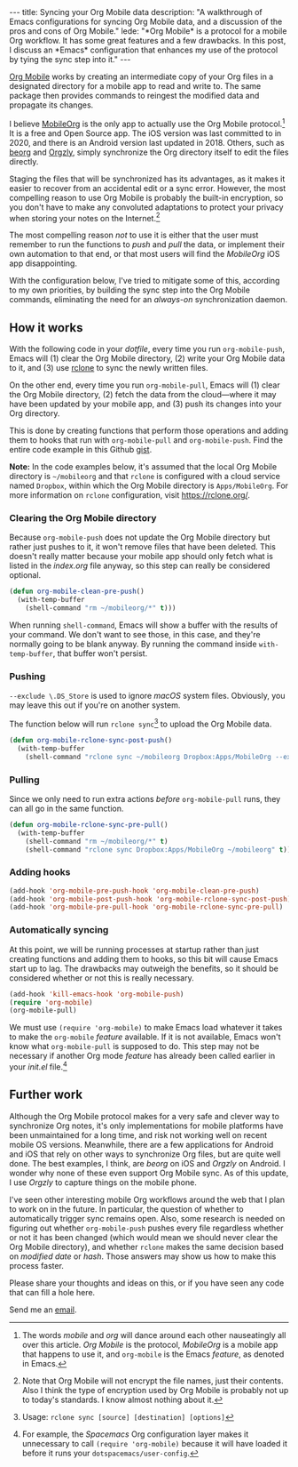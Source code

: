 #+BEGIN_HTML
---
title: Syncing your Org Mobile data
description:
  "A walkthrough of Emacs configurations for syncing Org Mobile data, and a discussion of the pros and cons of Org Mobile."
lede:
  "*Org Mobile* is a protocol for a mobile Org workflow. It has some great features and a few drawbacks. In this post, I discuss an *Emacs* configuration that enhances my use of the protocol by tying the sync step into it."
---
#+END_HTML

[[https://orgmode.org/org.html#Org-Mobile][Org Mobile]] works by creating an intermediate copy of your Org
files in a designated directory for a mobile app to read and
write to. The same package then provides commands to reingest
the modified data and propagate its changes.

I believe [[https://mobileorg.github.io][MobileOrg]] is the only
app to actually use the Org Mobile protocol.[fn:mobileorgmobile]
It is a free and Open Source app. The iOS version was last
committed to in 2020, and there is an Android version last
updated in 2018. Others, such as
[[https://beorgapp.com/][beorg]] and
[[https://www.orgzly.com/][Orgzly]], simply synchronize the Org
directory itself to edit the files directly.

Staging the files that will be synchronized has its advantages,
as it makes it easier to recover from an accidental edit or a
sync error. However, the most compelling reason to use Org
Mobile is probably the built-in encryption, so you don't have to
make any convoluted adaptations to protect your privacy when
storing your notes on the Internet.[fn:encryption]

The most compelling reason /not/ to use it is either that the
user must remember to run the functions to /push/ and /pull/ the
data, or implement their own automation to that end, or that
most users will find the /MobileOrg/ iOS app disappointing.

With the configuration below, I've tried to mitigate some of
this, according to my own priorities, by building the sync step
into the Org Mobile commands, eliminating the need for an
/always-on/ synchronization daemon.

[fn:mobileorgmobile] The words /mobile/ and /org/ will dance
around each other nauseatingly all over this article. /Org
Mobile/ is the protocol, /MobileOrg/ is a mobile app that
happens to use it, and ~org-mobile~ is the Emacs /feature/, as
denoted in Emacs.

[fn:encryption] Note that Org Mobile will not encrypt the file
names, just their contents. Also I think the type of encryption
used by Org Mobile is probably not up to today's standards. I
know almost nothing about it.

** How it works
With the following code in your /dotfile/, every time you run
~org-mobile-push~, Emacs will (1) clear the Org Mobile
directory, (2) write your Org Mobile data to it, and (3) use
[[https://rclone.org][rclone]] to sync the newly written files.

On the other end, every time you run ~org-mobile-pull~, Emacs
will (1) clear the Org Mobile directory, (2) fetch the data
from the cloud---where it may have been updated by your mobile
app, and (3) push its changes into your Org directory.

This is done by creating functions that perform those operations
and adding them to hooks that run with ~org-mobile-pull~ and
~org-mobile-push~. Find the entire code example in this Github
[[https://gist.github.com/tgdnt/f10ef466a3a6ba24cfc39bce23b59b88][gist]].

@@html:<aside>@@ *Note:* In the code examples below, it's
assumed that the local Org Mobile directory is ~~/mobileorg~
and that ~rclone~ is configured with a cloud service named
~Dropbox~, within which the Org Mobile directory is
~Apps/MobileOrg~. For more information on ~rclone~
configuration, visit [[https://rclone.org/][https://rclone.org/]].@@html:</aside>@@

*** Clearing the Org Mobile directory
Because ~org-mobile-push~ does not update the Org Mobile
directory but rather just pushes to it, it won't remove files
that have been deleted. This doesn't really matter because your
mobile app should only fetch what is listed in the /index.org/
file anyway, so this step can really be considered optional.

#+BEGIN_SRC emacs-lisp
(defun org-mobile-clean-pre-push()
  (with-temp-buffer
    (shell-command "rm ~/mobileorg/*" t)))
#+END_SRC

When running ~shell-command~, Emacs will show a buffer with
the results of your command. We don't want to see those, in this
case, and they're normally going to be blank anyway. By running
the command inside ~with-temp-buffer~, that buffer won't
persist.
*** Pushing
~--exclude \.DS_Store~ is used to ignore /macOS/ system files.
Obviously, you may leave this out if you're on another system.

The function below will run ~rclone sync~[fn:rcloneusage] to
upload the Org Mobile data.

#+BEGIN_SRC emacs-lisp
(defun org-mobile-rclone-sync-post-push()
  (with-temp-buffer
    (shell-command "rclone sync ~/mobileorg Dropbox:Apps/MobileOrg --exclude \.DS_Store" t)))
#+END_SRC

[fn:rcloneusage] Usage: ~rclone sync [source] [destination] [options]~
*** Pulling
Since we only need to run extra actions /before/
~org-mobile-pull~ runs, they can all go in the same function.

#+BEGIN_SRC emacs-lisp
(defun org-mobile-rclone-sync-pre-pull()
  (with-temp-buffer
    (shell-command "rm ~/mobileorg/*" t)
    (shell-command "rclone sync Dropbox:Apps/MobileOrg ~/mobileorg" t)))
#+END_SRC

*** Adding hooks
#+BEGIN_SRC emacs-lisp
(add-hook 'org-mobile-pre-push-hook 'org-mobile-clean-pre-push)
(add-hook 'org-mobile-post-push-hook 'org-mobile-rclone-sync-post-push)
(add-hook 'org-mobile-pre-pull-hook 'org-mobile-rclone-sync-pre-pull)
#+END_SRC

*** Automatically syncing
At this point, we will be running processes at startup rather
than just creating functions and adding them to hooks, so this
bit will cause Emacs start up to lag. The drawbacks may
outweigh the benefits, so it should be considered whether or not
this is really necessary.
#+BEGIN_SRC emacs-lisp
(add-hook 'kill-emacs-hook 'org-mobile-push)
(require 'org-mobile)
(org-mobile-pull)
#+END_SRC

We must use ~(require 'org-mobile)~ to make Emacs load
whatever it takes to make the ~org-mobile~ /feature/ available.
If it is not available, Emacs won't know what ~org-mobile-pull~
is supposed to do. This step may not be necessary if another Org
mode /feature/ has already been called earlier in your /init.el/
file.[fn:require]

[fn:require] For example, the /Spacemacs/ Org configuration
layer makes it unnecessary to call ~(require 'org-mobile)~
because it will have loaded it before it runs your
~dotspacemacs/user-config~.
** Further work
Although the Org Mobile protocol makes for a very safe and
clever way to synchronize Org notes, it's only implementations
for mobile platforms have been unmaintained for a long time, and
risk not working well on recent mobile OS versions. Meanwhile,
there are a few applications for Android and iOS that rely on
other ways to synchronize Org files, but are quite well done.
The best examples, I think, are /beorg/ on iOS and /Orgzly/ on
Android. I wonder why none of these even support Org Mobile
sync. As of this update, I use /Orgzly/ to capture things on the
mobile phone.

I've seen other interesting mobile Org workflows around the web
that I plan to work on in the future. In particular, the
question of whether to automatically trigger sync remains open.
Also, some research is needed on figuring out whether
~org-mobile-push~ pushes every file regardless whether or not it
has been changed (which would mean we should never clear the Org
Mobile directory), and whether ~rclone~ makes the same decision
based on /modified date/ or /hash/. Those answers may show us
how to make this process faster.

Please share your thoughts and ideas on this, or if you have
seen any code that can fill a hole here.

Send me an [[mailto:{{ site.email }}?subject={{ page.title | uri_escape }}][email]].
